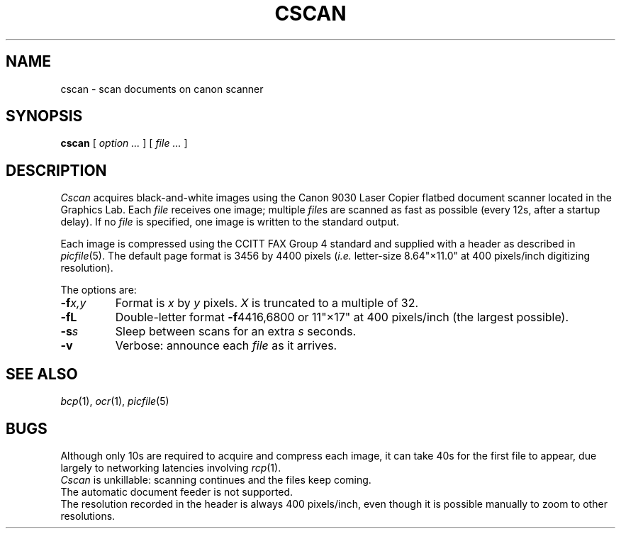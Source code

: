 .TH CSCAN 1 coma,pipe
.CT 1 misc
.SH NAME
cscan \- scan documents on canon scanner
.SH SYNOPSIS
.B cscan
[
.I option ...
]
[
.I file ...
]
.SH DESCRIPTION
.I Cscan
acquires black-and-white images using the
Canon 9030 Laser Copier flatbed document scanner
located in the Graphics Lab.
Each
.I file
receives one image; multiple
.IR file s
are scanned as fast as possible
(every 12s, after a startup delay).
If no
.I file
is specified, one image is written to the standard output.
.PP
Each image is compressed using the CCITT FAX Group 4 standard
and supplied with a header as described in
.IR picfile (5).
The default page format is 3456 by 4400 pixels (\fIi.e.\fR letter-size 8.64"\(mu11.0"
at 400 pixels/inch digitizing resolution).
.PP
The options are:
.TP
.BI -f x,y
Format is
.I x
by
.I y
pixels.
.I X
is truncated to a multiple of 32.
.TP
.B -fL
Double-letter format
.BR -f 4416,6800
or 11"\(mu17" at 400 pixels/inch
(the largest possible).
.TP
.BI -s s
Sleep between scans for an extra
.I s
seconds.
.TP
.BI -v
Verbose: announce each
.I file
as it arrives.
.SH SEE ALSO
.IR bcp (1),
.IR ocr (1),
.IR picfile (5)
.SH BUGS
Although only 10s are required to acquire and compress each image,
it can take 40s for the first file to appear,
due largely to networking latencies involving
.IR rcp (1).
.br
.I Cscan
is unkillable:
scanning continues and the files keep coming.
.br
The automatic document feeder is not supported.
.br
The resolution recorded in the header is always 400 pixels/inch,
even though it is possible manually to zoom to other resolutions.
